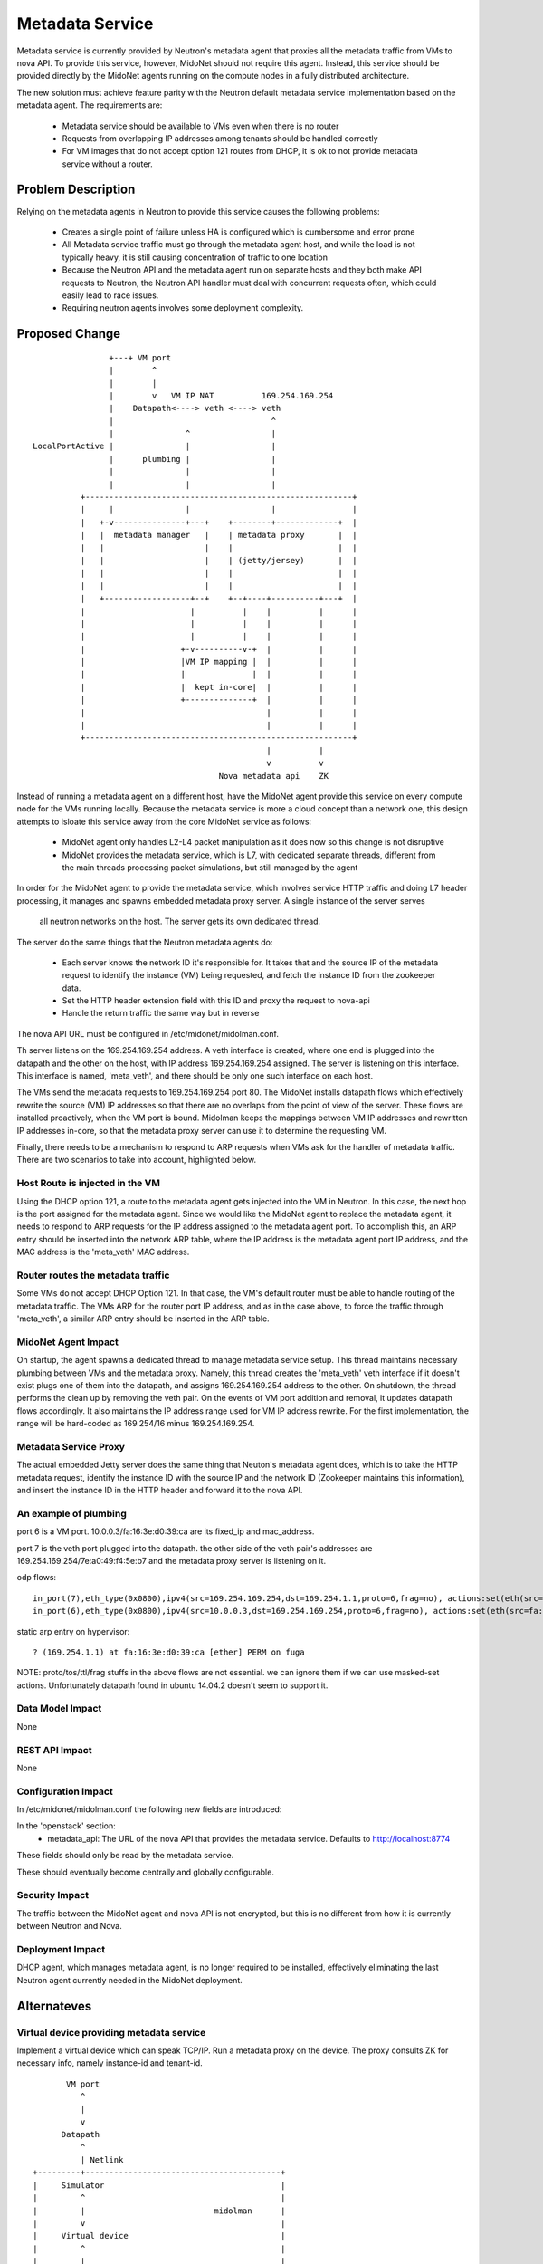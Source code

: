 ..
 This work is licensed under a Creative Commons Attribution 4.0 International
 License.

 http://creativecommons.org/licenses/by/4.0/

================
Metadata Service
================

Metadata service is currently provided by Neutron's metadata agent that
proxies all the metadata traffic from VMs to nova API.  To provide this
service, however, MidoNet should not require this agent.  Instead, this service
should be provided directly by the MidoNet agents running on the compute nodes
in a fully distributed architecture.

The new solution must achieve feature parity with the Neutron default metadata
service implementation based on the metadata agent.  The requirements are:

 * Metadata service should be available to VMs even when there is no router
 * Requests from overlapping IP addresses among tenants should be handled
   correctly
 * For VM images that do not accept option 121 routes from DHCP, it is ok to
   not provide metadata service without a router.


Problem Description
===================

Relying on the metadata agents in Neutron to provide this service causes the
following problems:

 * Creates a single point of failure unless HA is configured which is
   cumbersome and error prone
 * All Metadata service traffic must go through the metadata agent host, and
   while the load is not typically heavy, it is still causing concentration of
   traffic to one location
 * Because the Neutron API and the metadata agent run on separate hosts
   and they both make API requests to Neutron, the Neutron API handler must
   deal with concurrent requests often, which could easily lead to race
   issues.
 * Requiring neutron agents involves some deployment complexity.

Proposed Change
===============

::

                    +---+ VM port                                       
                    |        ^                                          
                    |        |                                          
                    |        v   VM IP NAT          169.254.169.254     
                    |    Datapath<----> veth <----> veth                
                    |                                 ^                 
                    |               ^                 |                 
    LocalPortActive |               |                 |                 
                    |      plumbing |                 |                 
                    |               |                 |                 
                    |               |                 |                 
              +--------------------------------------------------------+
              |     |               |                 |                |
              |   +-v---------------+---+    +--------+-------------+  |
              |   |  metadata manager   |    | metadata proxy       |  |
              |   |                     |    |                      |  |
              |   |                     |    | (jetty/jersey)       |  |
              |   |                     |    |                      |  |
              |   |                     |    |                      |  |
              |   +------------------+--+    +--+----+----------+---+  |
              |                      |          |    |          |      |
              |                      |          |    |          |      |
              |                      |          |    |          |      |
              |                    +-v----------v-+  |          |      |
              |                    |VM IP mapping |  |          |      |
              |                    |              |  |          |      |
              |                    |  kept in-core|  |          |      |
              |                    +--------------+  |          |      |
              |                                      |          |      |
              |                                      |          |      |
              +--------------------------------------------------------+
                                                     |          |       
                                                     v          v       
                                           Nova metadata api    ZK      

Instead of running a metadata agent on a different host, have the MidoNet
agent provide this service on every compute node for the VMs running locally.
Because the metadata service is more a cloud concept than a network
one, this design attempts to isloate this service away from the core MidoNet
service as follows:

 * MidoNet agent only handles L2-L4 packet manipulation as it does now so this
   change is not disruptive
 * MidoNet provides the metadata service, which is L7, with dedicated separate
   threads, different from the main threads processing packet simulations,
   but still managed by the agent

In order for the MidoNet agent to provide the metadata service, which involves
service HTTP traffic and doing L7 header processing, it manages and spawns
embedded metadata proxy server.  A single instance of the server serves
 all neutron networks on the host.  The server gets its own dedicated thread.

The server do the same things that the Neutron metadata agents do:

 * Each server knows the network ID it's responsible for.  It takes that and
   the source IP of the metadata request to identify the instance (VM) being
   requested, and fetch the instance ID from the zookeeper data.
 * Set the HTTP header extension field with this ID and proxy the request
   to nova-api
 * Handle the return traffic the same way but in reverse

The nova API URL must be configured in /etc/midonet/midolman.conf.

Th server listens on the 169.254.169.254 address.
A veth interface is created, where one end is plugged into the datapath and the
other on the host, with IP address 169.254.169.254 assigned.  The server
is listening on this interface.  This interface is named, 'meta_veth',
and there should be only one such interface on each host.

The VMs send the metadata requests to 169.254.169.254 port 80.  The MidoNet
installs datapath flows which effectively rewrite the source (VM) IP addresses
so that there are no overlaps from the point of view of the server.
These flows are installed proactively, when the VM port is bound.
Midolman keeps the mappings between VM IP addresses and rewritten IP
addresses in-core, so that the metadata proxy server can use it to determine
the requesting VM.

Finally, there needs to be a mechanism to respond to ARP requests when VMs ask
for the handler of metadata traffic.  There are two scenarios to take into
account, highlighted below.


Host Route is injected in the VM
--------------------------------

Using the DHCP option 121, a route to the metadata agent gets injected into the
VM in Neutron.  In this case, the next hop is the port assigned for the metadata
agent.  Since we would like the MidoNet agent to replace the metadata agent, it
needs to respond to ARP requests for the IP address assigned to the metadata
agent port.  To accomplish this, an ARP entry should be inserted into the
network ARP table, where the IP address is the metadata agent port IP address,
and the MAC address is the 'meta_veth' MAC address.


Router routes the metadata traffic
----------------------------------

Some VMs do not accept DHCP Option 121.  In that case, the VM's default router
must be able to handle routing of the metadata traffic.  The VMs ARP for the
router port IP address, and as in the case above, to force the traffic through
'meta_veth', a similar ARP entry should be inserted in the ARP table.


MidoNet Agent Impact
--------------------

On startup, the agent spawns a dedicated thread to manage metadata service
setup.  This thread maintains necessary plumbing between VMs and the
metadata proxy.
Namely, this thread creates the 'meta_veth' veth interface if it doesn't
exist plugs one of them into the datapath, and assigns 169.254.169.254
address to the other.  On shutdown, the thread performs the clean up by
removing the veth pair.
On the events of VM port addition and removal, it updates datapath flows
accordingly.
It also maintains the IP address range used for VM IP address rewrite.
For the first implementation, the range will be hard-coded as 169.254/16
minus 169.254.169.254.


Metadata Service Proxy
----------------------

The actual embedded Jetty server does the same thing that Neuton's metadata
agent does, which is to take the HTTP metadata request, identify the instance
ID with the source IP and the network ID (Zookeeper maintains this
information), and insert the instance ID in the HTTP header and forward it to
the nova API.


An example of plumbing
----------------------

port 6 is a VM port.
10.0.0.3/fa:16:3e:d0:39:ca are its fixed_ip and mac_address.

port 7 is the veth port plugged into the datapath.
the other side of the veth pair's addresses are
169.254.169.254/7e:a0:49:f4:5e:b7 and the metadata proxy server is
listening on it.

odp flows::

    in_port(7),eth_type(0x0800),ipv4(src=169.254.169.254,dst=169.254.1.1,proto=6,frag=no), actions:set(eth(src=7e:a0:49:f4:5e:b7,dst=fa:16:3e:d0:39:ca)),set(ipv4(src=169.254.169.254,dst=10.0.0.3,proto=6,tos=0,ttl=10,frag=no)),6
    in_port(6),eth_type(0x0800),ipv4(src=10.0.0.3,dst=169.254.169.254,proto=6,frag=no), actions:set(eth(src=fa:16:3e:d0:39:ca,dst=7e:a0:49:f4:5e:b7)),set(ipv4(src=169.254.1.1,dst=169.254.169.254,proto=6,tos=0,ttl=10,frag=no)),7

static arp entry on hypervisor::

    ? (169.254.1.1) at fa:16:3e:d0:39:ca [ether] PERM on fuga

NOTE: proto/tos/ttl/frag stuffs in the above flows are not essential.
we can ignore them if we can use masked-set actions.  Unfortunately
datapath found in ubuntu 14.04.2 doesn't seem to support it.


Data Model Impact
-----------------

None


REST API Impact
---------------

None


Configuration Impact
--------------------

In /etc/midonet/midolman.conf the following new fields are introduced:

In the 'openstack' section:
 * metadata_api:  The URL of the nova API that provides the metadata
   service.  Defaults to http://localhost:8774

These fields should only be read by the metadata service.

These should eventually become centrally and globally configurable.


Security Impact
---------------

The traffic between the MidoNet agent and nova API is not encrypted, but this
is no different from how it is currently between Neutron and Nova.


Deployment Impact
-----------------

DHCP agent, which manages metadata agent, is no longer required to be
installed, effectively eliminating the last Neutron agent currently needed in
the MidoNet deployment.


Alternateves
============

Virtual device providing metadata service
-----------------------------------------

Implement a virtual device which can speak TCP/IP.
Run a metadata proxy on the device.
The proxy consults ZK for necessary info, namely
instance-id and tenant-id.

::

           VM port                                       
              ^                                          
              |                                          
              v                                          
          Datapath                                       
              ^                                          
              | Netlink                                  
    +---------+-----------------------------------------+
    |     Simulator                                     |
    |         ^                                         |
    |         |                           midolman      |
    |         v                                         |
    |     Virtual device                                |
    |         ^                                         |
    |         |                                         |
    |         v                                         |
    |     Userspace TCP/IP                              |
    |     (capable of overlapping IP addresses)         |
    |         ^                                         |
    |         |                                         |
    |         v                                         |
    |     Socket API compat layer                       |
    |         ^                                         |
    |         |                                         |
    |         v                                         |
    |     Metadata proxy (jetty/jersey) <--------+      |
    +---------+-----------------------------------------+
              |                                  |       
              v                                  v       
          Nova metadata api                      ZK      

Pros: Clean design
Cons: Every metadata requests go through netlink channel

While it isn't trivial to implement userspace TCP/IP,
there might be existing implemenentations we can use
for this purpose.  Some research is necessary.
There's at least an Erlang implementation which I (yamamoto) am
familiar with, which can be ported to java/scala if necessary.
(https://github.com/yamt/aloha)

The similar can be done with veth pairs, linux namespaces, and multiple
instances of Metadata proxy.  It might be a good first step toward the
direction as it's supposed be easier than implementing TCP/IP.  We can
change the implementation later if we want.


Testing
=======

MDTS tests must be created to test the following cases:

 * No router, with a host route injected, make sure that metadata traffic goes
   through and back
 * With a router, and no host route injected, make sure that metadata traffic
   goes through and back
 * After a VM migrates, the metadata service is still available from the new
   host
 * Spawn VMs onto several networks and check that there are exactly that many
   number of metadata flows in the table
 * Terminate all the VMs and verify that all the metadata service flows are
   removed
 * Remove 'metadata_port_range' from the configuration and make sure that no
   metadata flows are created on that host after launching a VM


Documentation
=============

The Deployment Guide must be updated to mention that there is no DHCP agent
required anymore.
